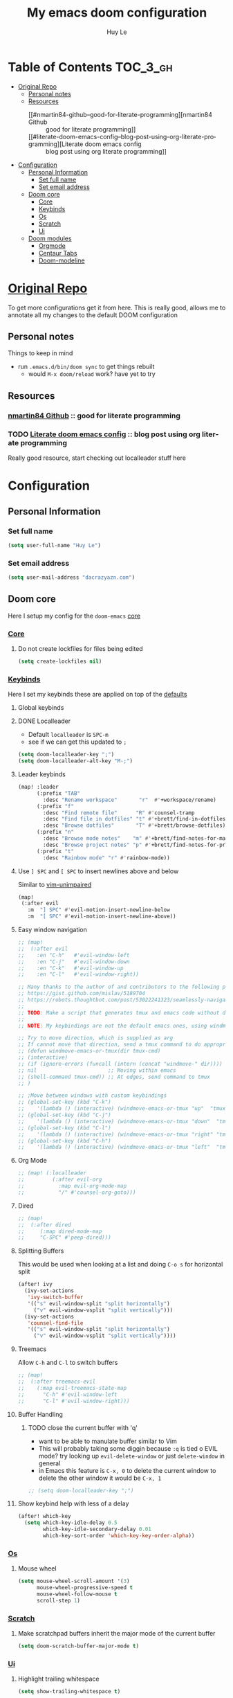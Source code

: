 #+TITLE: My emacs doom configuration
#+AUTHOR: Huy Le
#+EMAIL: dacrazyazn.com
#+LANGUAGE: en
#+STARTUP: inlineimages
#+PROPERTY: header-args :tangle yes :cache yes :results silent :padline no


* Table of Contents :TOC_3_gh:
- [[#original-repo][Original Repo]]
  - [[#personal-notes][Personal notes]]
  - [[#resources][Resources]]
    - [[#nmartin84-github--good-for-literate-programming][nmartin84 Github :: good for literate programming]]
    - [[#literate-doom-emacs-config--blog-post-using-org-literate-programming][Literate doom emacs config :: blog post using org literate programming]]
- [[#configuration][Configuration]]
  - [[#personal-information][Personal Information]]
    - [[#set-full-name][Set full name]]
    - [[#set-email-address][Set email address]]
  - [[#doom-core][Doom core]]
    - [[#core][Core]]
    - [[#keybinds][Keybinds]]
    - [[#os][Os]]
    - [[#scratch][Scratch]]
    - [[#ui][Ui]]
  - [[#doom-modules][Doom modules]]
    - [[#orgmode][Orgmode]]
    - [[#centaur-tabs][Centaur Tabs]]
    - [[#doom-modeline][Doom-modeline]]

* [[https://github.com/Brettm12345/doom-emacs-literate-config][Original Repo]]
To get more configurations get it from here. This is really good, allows me to annotate all my changes to the default DOOM configuration

** Personal notes
Things to keep in mind
+ run ~.emacs.d/bin/doom sync~ to get things rebuilt
  + would ~M-x doom/reload~ work? have yet to try

** Resources
*** [[https://github.com/nmartin84/.doom.d][nmartin84 Github]] :: good for literate programming
*** TODO [[https://dotdoom.rgoswami.me/config.html][Literate doom emacs config]] :: blog post using org literate programming
  Really good resource, start checking out localleader stuff here

* Configuration
** Personal Information
*** Set full name
#+BEGIN_SRC emacs-lisp
(setq user-full-name "Huy Le")
#+END_SRC
*** Set email address
#+BEGIN_SRC emacs-lisp
(setq user-mail-address "dacrazyazn.com")
#+END_SRC
** Doom core

Here I setup my config for the =doom-emacs= [[doom:core/][core]]
*** [[doom:core/core.el][Core]]
**** Do not create lockfiles for files being edited
#+BEGIN_SRC emacs-lisp
(setq create-lockfiles nil)
#+END_SRC
*** [[doom:core/core-keybinds.el][Keybinds]]
Here I set my keybinds these are applied on top of the [[doom-modules:config/default/+emacs-bindings.el][defaults]]
**** Global keybinds
**** DONE Localleader
+ Default ~localleader~ is ~SPC-m~
+ see if we can get this updated to ~;~

#+BEGIN_SRC emacs-lisp
(setq doom-localleader-key ";")
(setq doom-localleader-alt-key "M-;")
#+END_SRC
**** Leader keybinds
#+BEGIN_SRC emacs-lisp
(map! :leader
      (:prefix "TAB"
        :desc "Rename workspace"       "r"  #'+workspace/rename)
      (:prefix "f"
        :desc "Find remote file"      "R" #'counsel-tramp
        :desc "Find file in dotfiles" "t" #'+brett/find-in-dotfiles
        :desc "Browse dotfiles"       "T" #'+brett/browse-dotfiles)
      (:prefix "n"
        :desc "Browse mode notes"    "m" #'+brett/find-notes-for-major-mode
        :desc "Browse project notes" "p" #'+brett/find-notes-for-project)
      (:prefix "t"
        :desc "Rainbow mode" "r" #'rainbow-mode))
#+END_SRC
**** Use ~] SPC~ and ~[ SPC~ to insert newlines above and below
 Similar to [[github:tpope/vim-unimpaired][vim-unimpaired]]
#+BEGIN_SRC emacs-lisp
(map!
 (:after evil
   :m  "] SPC" #'evil-motion-insert-newline-below
   :m  "[ SPC" #'evil-motion-insert-newline-above))
#+END_SRC
**** Easy window navigation
#+BEGIN_SRC emacs-lisp
;; (map!
;;  (:after evil
;;    :en "C-h"   #'evil-window-left
;;    :en "C-j"   #'evil-window-down
;;    :en "C-k"   #'evil-window-up
;;    :en "C-l"   #'evil-window-right))
#+END_SRC

#+BEGIN_SRC emacs-lisp
;; Many thanks to the author of and contributors to the following posts:
;; https://gist.github.com/mislav/5189704
;; https://robots.thoughtbot.com/post/53022241323/seamlessly-navigate-vim-and-tmux-splits
;;
;; TODO: Make a script that generates tmux and emacs code without duplication
;;
;; NOTE: My keybindings are not the default emacs ones, using windmove

;; Try to move direction, which is supplied as arg
;; If cannot move that direction, send a tmux command to do appropriate move
;; (defun windmove-emacs-or-tmux(dir tmux-cmd)
;; (interactive)
;; (if (ignore-errors (funcall (intern (concat "windmove-" dir))))
;; nil                       ;; Moving within emacs
;; (shell-command tmux-cmd)) ;; At edges, send command to tmux
;; )

;; ;Move between windows with custom keybindings
;; (global-set-key (kbd "C-k")
;;    '(lambda () (interactive) (windmove-emacs-or-tmux "up"  "tmux select-pane -U")))
;; (global-set-key (kbd "C-j")
;;    '(lambda () (interactive) (windmove-emacs-or-tmux "down"  "tmux select-pane -D")))
;; (global-set-key (kbd "C-l")
;;    '(lambda () (interactive) (windmove-emacs-or-tmux "right" "tmux select-pane -R")))
;; (global-set-key (kbd "C-h")
;;    '(lambda () (interactive) (windmove-emacs-or-tmux "left"  "tmux select-pane -L")))
#+END_SRC
**** Org Mode
#+BEGIN_SRC emacs-lisp
;; (map! (:localleader
;;         (:after evil-org
;;           :map evil-org-mode-map
;;           "/" #'counsel-org-goto)))
#+END_SRC
**** Dired
#+BEGIN_SRC emacs-lisp
;; (map!
;;  (:after dired
;;     (:map dired-mode-map
;;     "C-SPC" #'peep-dired)))
#+END_SRC
**** Splitting Buffers
This would be used when looking at a list
and doing ~C-o s~ for horizontal split
#+BEGIN_SRC emacs-lisp
(after! ivy
  (ivy-set-actions
   'ivy-switch-buffer
   '(("s" evil-window-split "split horizontally")
     ("v" evil-window-vsplit "split vertically")))
  (ivy-set-actions
   'counsel-find-file
   '(("s" evil-window-split "split horizontally")
     ("v" evil-window-vsplit "split vertically"))))
#+END_SRC
**** Treemacs
Allow ~C-h~ and ~C-l~ to switch buffers
#+BEGIN_SRC emacs-lisp
;; (map!
;;  (:after treemacs-evil
;;    (:map evil-treemacs-state-map
;;      "C-h" #'evil-window-left
;;      "C-l" #'evil-window-right)))
#+END_SRC
**** Buffer Handling
***** TODO close the current buffer with 'q'
+ want to be able to manulate buffer similar to Vim
+ This will probably taking some diggin because ~:q~ is tied o EVIL mode?
  try looking up ~evil-delete-window~
  or just ~delete-window~ in general
+ in Emacs this feature is ~C-x, 0~ to delete the current window
  to delete the other window it would be ~C-x, 1~


#+BEGIN_SRC emacs-lisp
;; (setq doom-localleader-key ";")
#+END_SRC
**** Show keybind help with less of a delay
#+BEGIN_SRC emacs-lisp
(after! which-key
  (setq which-key-idle-delay 0.5
        which-key-idle-secondary-delay 0.01
        which-key-sort-order 'which-key-key-order-alpha))
#+END_SRC
*** [[doom:core/core-os.el][Os]]
**** Mouse wheel
#+BEGIN_SRC emacs-lisp
(setq mouse-wheel-scroll-amount '(3)
      mouse-wheel-progressive-speed t
      mouse-wheel-follow-mouse t
      scroll-step 1)
#+END_SRC
*** [[doom:core/autoload/scratch.el][Scratch]]
**** Make scratchpad buffers inherit the major mode of the current buffer
#+BEGIN_SRC emacs-lisp
(setq doom-scratch-buffer-major-mode t)
#+END_SRC
*** [[doom:core/core-ui.el][Ui]]
**** Highlight trailing whitespace
#+BEGIN_SRC emacs-lisp
(setq show-trailing-whitespace t)
#+END_SRC
**** Set the scale factor for ~all-the-icons~
#+BEGIN_SRC emacs-lisp
(after! all-the-icons
  (setq all-the-icons-scale-factor 1.0))
#+END_SRC
**** Immediately show eldoc
#+BEGIN_SRC emacs-lisp
;; (setq eldoc-idle-delay 0)
#+END_SRC
**** Enable relative line number
#+BEGIN_SRC emacs-lisp
(setq doom-line-numbers-style 'relative)
#+END_SRC
** Doom modules
Here I make customization to all the modules I have enabled in doom. Each of the headers is a link to their respective module
*** Orgmode
here everything for org should be in ~~/docs/org~ folder
+ setting the agenda files, allow orgmode to scan through to create agenda

#+BEGIN_SRC emacs-lisp
(use-package! org
  :config
  (setq org-agenda-files (file-expand-wildcards "~/docs/org/*.org"))
  (setq org-directory (expand-file-name "~/docs/org"))
  (setq org-cycle-separator-lines 1)
  (defvar +org-dir (expand-file-name "~/docs/org")))

#+END_SRC
**** Org-Capture
Capture things quickly - [[https://emacsnyc.org/assets/documents/how-i-use-org-capture-and-stuff.pdf][good article to help]]

#+BEGIN_SRC emacs-lisp
(use-package! org
  :config
  (setq org-capture-templates
        '(("l" "Linked Tasks" entry (file+headline "~/docs/org/gtd.org" "Linked Tasks")
           "* TODO %?\n  Entered on: %U - %a\n")
          ("t" "Tasks" entry (file+headline "~/docs/org/gtd.org" "Tasks")
           "* TODO %?\n  Entered on: %U\n")
          ("p" "Private" entry (file+datetree "~/docs/org/logbook.org")
           "* %?\n\n")
          ("j" "Journal" entry (file+datetree "~/docs/org/journal.org")
           "* %?\n\n"))))
#+END_SRC

**** Org-Download

there is ~org-attach-directory~ and ~org-download-image-dir~

***** Setting attachment method
the ~attach~ method is used to keep the data structure consistent with org-mode attachment system

#+BEGIN_SRC emacs-lisp
;; (setq org-attach-directory $HOME/testing/attachment)
(setq org-download-method 'attach)
#+END_SRC

***** DONE ChromeOS clipbaord setting for screenshot
need to get this fix for MacOS since the same ~xclip~ clipboard is not being used

#+BEGIN_SRC emacs-lisp
;; (setq org-attach-directory $HOME/testing/attachment)
(setq org-download-screenshot-method "xclip -selection clipboard -t image/png -o > %s")
#+END_SRC
***** TODO [#A] MacOS Clipboard setting for screenshot
**** Org-Agenda

#+BEGIN_SRC emac-lisp
(setq org-agenda-custom-commands
      '(("%" "Appointments" agenda* "Today's appointments"
	 ((org-agenda-span 1)
          (org-agenda-max-entries 3)))))
#+END_SRC


*** Centaur Tabs

#+BEGIN_SRC emacs-lisp
(setq centaur-tabs-height 25)
(setq centaur-tabs-cycle-scope 'tabs)
#+END_SRC

*** Doom-modeline
change mode line so we can see projects!
#+BEGIN_SRC emacs-lisp
;; (setq doom-modeline-def-modeline "project")

;; (use-package doom-modeline
;;   :ensure t
;;   :init (doom-modeline-mode 1)
;;   )
;; (with-eval-after-load "doom-modeline"
;;   (doom-modeline-def-modeline 'main
;;   '(misc-info bar workspace-name window-number modals matches buffer-info remote-host buffer-position word-count parrot selection-info)
;;   '(objed-state persp-name battery grip irc mu4e gnus github debug lsp minor-modes input-method indent-info buffer-encoding major-mode process vcs checker)
;;   )
;; )
  ;; Define your custom doom-modeline
;; (doom-modeline-def-modeline 'my-simple-line
;;     '(bar " " buffer-info)
;;     '(misc-info))

;; ;; Add to `doom-modeline-mode-hook` or other hooks
;; (defun setup-custom-doom-modeline ()
;;     (doom-modeline-set-modeline 'my-simple-line 'default))
;; (add-hook 'doom-modeline-mode-hook 'setup-custom-doom-modeline)
#+END_SRC
